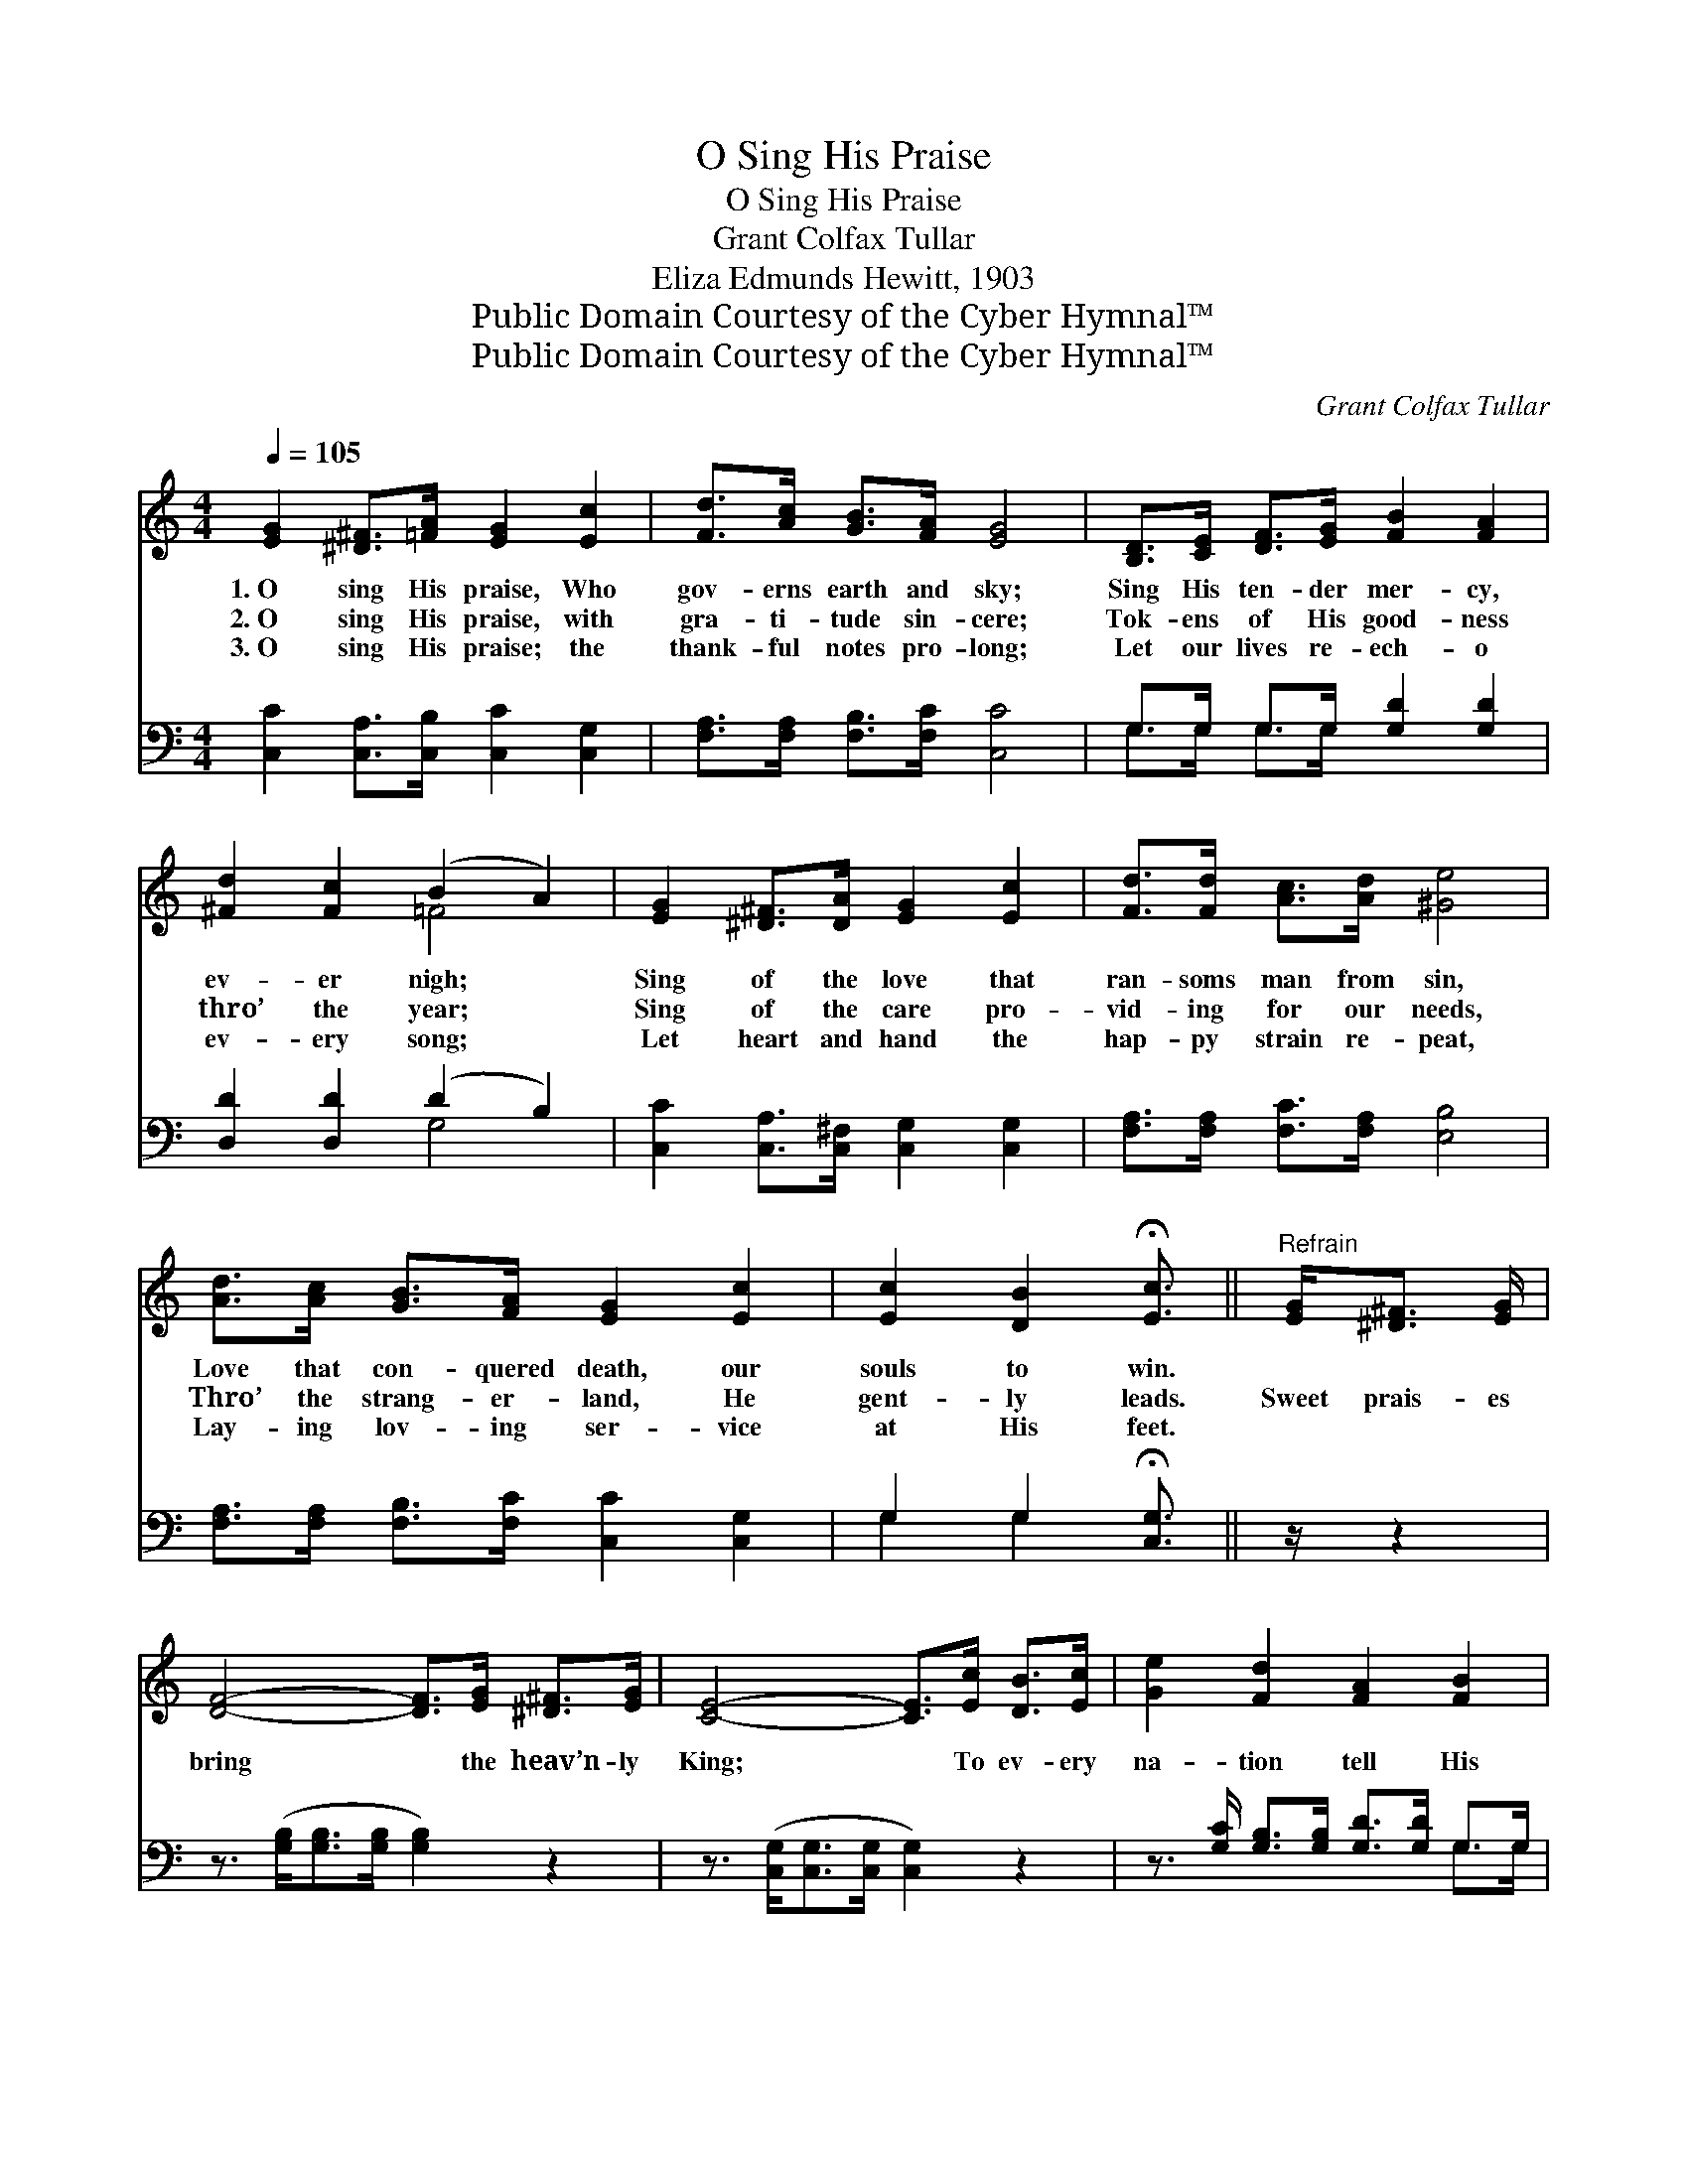 X:1
T:O Sing His Praise
T:O Sing His Praise
T:Grant Colfax Tullar
T:Eliza Edmunds Hewitt, 1903
T:Public Domain Courtesy of the Cyber Hymnal™
T:Public Domain Courtesy of the Cyber Hymnal™
C:Grant Colfax Tullar
Z:Public Domain
Z:Courtesy of the Cyber Hymnal™
%%score ( 1 2 ) ( 3 4 )
L:1/8
Q:1/4=105
M:4/4
K:C
V:1 treble 
V:2 treble 
V:3 bass 
V:4 bass 
V:1
 [EG]2 [^D^F]>[=FA] [EG]2 [Ec]2 | [Fd]>[Ac] [GB]>[FA] [EG]4 | [B,D]>[CE] [DF]>[EG] [FB]2 [FA]2 | %3
w: 1.~O sing His praise, Who|gov- erns earth and sky;|Sing His ten- der mer- cy,|
w: 2.~O sing His praise, with|gra- ti- tude sin- cere;|Tok- ens of His good- ness|
w: 3.~O sing His praise; the|thank- ful notes pro- long;|Let our lives re- ech- o|
 [^Fd]2 [Fc]2 (B2 A2) | [EG]2 [^D^F]>[DA] [EG]2 [Ec]2 | [Fd]>[Fd] [Ac]>[Ad] [^Ge]4 | %6
w: ev- er nigh; *|Sing of the love that|ran- soms man from sin,|
w: thro’ the year; *|Sing of the care pro-|vid- ing for our needs,|
w: ev- ery song; *|Let heart and hand the|hap- py strain re- peat,|
 [Ad]>[Ac] [GB]>[FA] [EG]2 [Ec]2 | [Ec]2 [DB]2 !fermata![Ec]3/2 ||"^Refrain" [EG]<[^D^F] [EG]/ | %9
w: Love that con- quered death, our|souls to win.||
w: Thro’ the strang- er- land, He|gent- ly leads.|Sweet prais- es|
w: Lay- ing lov- ing ser- vice|at His feet.||
 [DF]4- [DF]>[EG] [^D^F]>[EG] | [CE]4- [CE]>[Ec] [DB]>[Ec] | [Ge]2 [Fd]2 [FA]2 [FB]2 | %12
w: |||
w: bring * the heav’n- ly|King; * To ev- ery|na- tion tell His|
w: |||
 [Ed]>[Ec] [GB]>[FA] [EG]>[EG] [^D^F]>[EG] | [DF]4- [DF]>[Fd] [E^c]>[Fd] | [Ge]6 [Ge]2 | %15
w: |||
w: ev- er- last- ing love; Sweet prais- es|bring * the heav’n- ly|King; He|
w: |||
 [^Ge]4 [Bd]2 [Ac]>[GB] | [Ac]6 [Gc]2 | [^Fd]4 [Ac]2 [GB]>[FA] | [GB]6 [FG]2 | %19
w: ||||
w: guides us in His|ways, He|sends the sun- ny|days; And|
w: ||||
 [EG]4 [Ge]2 [Fd]>[Ec] | [Fd]2 [Fc]2 [GB]2 [FA]2 | [EG] [Gc]3 [Fc]2 [FB]2 | [Ec]8 |] %23
w: ||||
w: ev- ery cloud His|will o- beys With|bless- ing from a-|bove.|
w: ||||
V:2
 x8 | x8 | x8 | x4 =F4 | x8 | x8 | x8 | x11/2 || x5/2 | x8 | x8 | x8 | x8 | x8 | x8 | x8 | x8 | %17
 x8 | x8 | x8 | x8 | x8 | x8 |] %23
V:3
 [C,C]2 [C,A,]>[C,B,] [C,C]2 [C,G,]2 | [F,A,]>[F,A,] [F,B,]>[F,C] [C,C]4 | %2
 G,>G, G,>G, [G,D]2 [G,D]2 | [D,D]2 [D,D]2 (D2 B,2) | [C,C]2 [C,A,]>[C,^F,] [C,G,]2 [C,G,]2 | %5
 [F,A,]>[F,A,] [F,C]>[F,A,] [E,B,]4 | [F,A,]>[F,A,] [F,B,]>[F,C] [C,C]2 [C,G,]2 | %7
 G,2 G,2 !fermata![C,G,]3/2 || z/ z2 | z3/2 ([G,B,]<[G,B,][G,B,]/ [G,B,]2) z2 | %10
 z3/2 ([C,G,]<[C,G,][C,G,]/ [C,G,]2) z2 | z3/2 [G,C]/ [G,B,]>[G,B,] [G,D]>[G,D] G,>G, | %12
 [C,G,]>[C,G,] [C,A,]>[C,B,] [C,C]2 z2 | z3/2 ([G,B,]<[G,B,][G,B,]/ [G,B,]2) z2 | %14
 z3/2 ([C,C]<[C,C][C,C]/ [C,C]2) [C,C]2 | ([E,B,]2 [E,B,]2) [E,B,]2 [E,E]2 | %16
 ([A,E]>[A,E][A,E]>[A,E] [A,E]2) [A,E]2 | ([D,D]2 [D,A,]2) [D,A,]2 [D,D]2 | %18
 ([G,D]>[G,D][G,D]>[G,D] [G,D]2) [G,B,]2 | ([C,C]2 [C,C]2) [C,C]2 [C,G,]2 | %20
 [F,A,]2 [F,A,]2 [F,B,]2 [F,C]2 | [G,C] [G,E]3 [G,D]2 [G,D]2 | [C,C]8 |] %23
V:4
 x8 | x8 | G,>G, G,>G, x4 | x4 G,4 | x8 | x8 | x8 | G,2 G,2 x3/2 || x5/2 | x8 | x8 | x6 G,>G, | %12
 x8 | x8 | x8 | x8 | x8 | x8 | x8 | x8 | x8 | x8 | x8 |] %23

